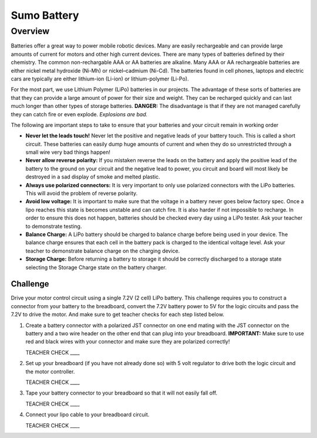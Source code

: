 Sumo Battery
===============

Overview
--------

Batteries offer a great way to power mobile robotic devices. Many are easily rechargeable and can provide large amounts of current for motors and other high current devices. There are many types of batteries defined by their chemistry. The common non-rechargable AAA or AA batteries are alkaline. Many AAA or AA rechargeable batteries are either nickel metal hydroxide (Ni-Mh) or nickel–cadmium (Ni-Cd). The batteries found in cell phones, laptops and electric cars are typically are either lithium-ion (Li-ion) or lithium-polymer (Li-Po). 

For the most part, we use Lithium Polymer (LiPo) batteries in our projects. The advantage of these sorts of batteries are that they can provide a large amount of power for their size and weight. They can be recharged quickly and can last much longer than other types of storage batteries. **DANGER:** The disadvantage is that if they are not managed carefully they can catch fire or even explode. *Explosions are bad.*

The following are important steps to take to ensure that your batteries and your circuit remain in working order

- **Never let the leads touch!** Never let the positive and negative leads of your battery touch. This is called a short circuit. These batteries can easily dump huge amounts of current and when they do so unrestricted through a small wire very bad things happen!

- **Never allow reverse polarity:** If you mistaken reverse the leads on the battery and apply the positive lead of the battery to the ground on your circuit and the negative lead to power, you circuit and board will most likely be destroyed in a sad display of smoke and melted plastic.

- **Always use polarized connectors:** It is very important to only use polarized connectors with the LiPo batteries. This will avoid the problem of reverse polarity.

- **Avoid low voltage:** It is important to make sure that the voltage in a battery never goes below factory spec. Once a lipo reaches this state is becomes unstable and can catch fire. It is also harder if not impossible to recharge. In order to ensure this does not happen, batteries should be checked every day using a LiPo tester. Ask your teacher to demonstrate testing.

- **Balance Charge:** A LiPo battery should be charged to balance charge before being used in your device. The balance charge ensures that each cell in the battery pack is charged to the identical voltage level. Ask your teacher to demonstrate balance charge on the charging device.

- **Storage Charge:** Before returning a battery to storage it should be correctly discharged to a storage state selecting the Storage Charge state on the battery charger.

Challenge
~~~~~~~~~

Drive your motor control circuit using a single 7.2V (2 cell) LiPo battery. This challenge requires you to construct a connector from your battery to the breadboard, convert the 7.2V battery power to 5V for the logic circuits and pass the 7.2V to drive the motor. And make sure to get teacher checks for each step listed below. 

#. Create a battery connector with a polarized JST connector on one end mating with the JST connector on the battery and a two wire header on the other end that can plug into your breadboard. **IMPORTANT:** Make sure to use red and black wires with your connector and make sure they are polarized correctly! 

   TEACHER CHECK \_\_\_\_

#. Set up your breadboard (if you have not already done so) with 5 volt regulator to drive both the logic circuit and the motor controller.

   TEACHER CHECK \_\_\_\_

#. Tape your battery connector to your breadboard so that it will not easily fall off.

   TEACHER CHECK \_\_\_\_
  
#. Connect your lipo cable to your breadboard circuit.

   TEACHER CHECK \_\_\_\_
